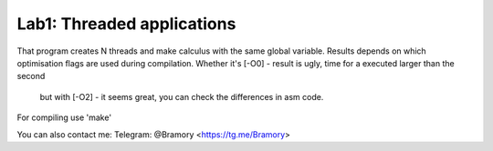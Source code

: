 ===========================
Lab1: Threaded applications
===========================


That program creates N threads and make calculus with the same global variable.
Results depends on which optimisation flags are used during compilation.
Whether it's [-O0] - result is ugly, time for a executed larger than the second
    but with [-O2] - it seems great, you can check the differences in asm code.

For compiling use 'make'


You can also contact me:
Telegram: @Bramory <https://tg.me/Bramory>


